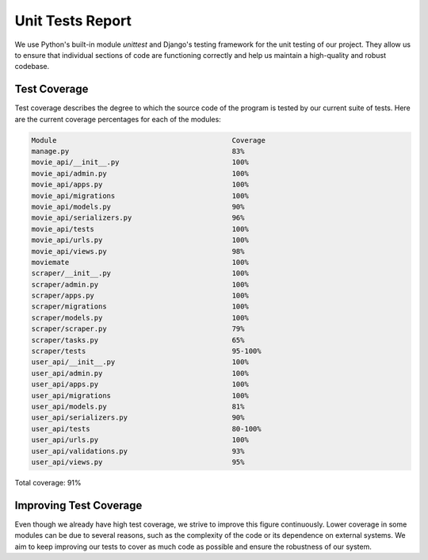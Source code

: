 Unit Tests Report
=================

We use Python's built-in module `unittest` and Django's testing framework for the unit testing of our project. They allow us to ensure that individual sections of code are functioning correctly and help us maintain a high-quality and robust codebase.

Test Coverage
-------------

Test coverage describes the degree to which the source code of the program is tested by our current suite of tests. Here are the current coverage percentages for each of the modules:

.. code-block:: text

    Module                                          Coverage
    manage.py                                       83%
    movie_api/__init__.py                           100%
    movie_api/admin.py                              100%
    movie_api/apps.py                               100%
    movie_api/migrations                            100%
    movie_api/models.py                             90%
    movie_api/serializers.py                        96%
    movie_api/tests                                 100%
    movie_api/urls.py                               100%
    movie_api/views.py                              98%
    moviemate                                       100%
    scraper/__init__.py                             100%
    scraper/admin.py                                100%
    scraper/apps.py                                 100%
    scraper/migrations                              100%
    scraper/models.py                               100%
    scraper/scraper.py                              79%
    scraper/tasks.py                                65%
    scraper/tests                                   95-100%
    user_api/__init__.py                            100%
    user_api/admin.py                               100%
    user_api/apps.py                                100%
    user_api/migrations                             100%
    user_api/models.py                              81%
    user_api/serializers.py                         90%
    user_api/tests                                  80-100%
    user_api/urls.py                                100%
    user_api/validations.py                         93%
    user_api/views.py                               95%

Total coverage: 91%

Improving Test Coverage
-----------------------

Even though we already have high test coverage, we strive to improve this figure continuously. Lower coverage in some modules can be due to several reasons, such as the complexity of the code or its dependence on external systems. We aim to keep improving our tests to cover as much code as possible and ensure the robustness of our system.
